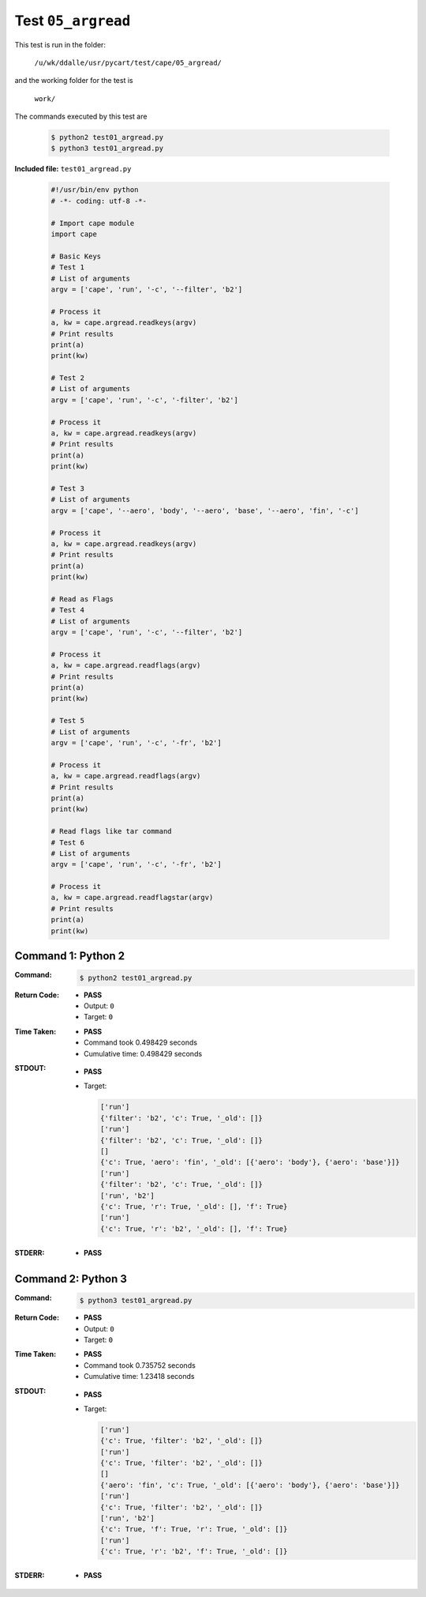 
.. This documentation written by TestDriver()
   on 2019-09-18 at 12:34 PDT

Test ``05_argread``
=====================

This test is run in the folder:

    ``/u/wk/ddalle/usr/pycart/test/cape/05_argread/``

and the working folder for the test is

    ``work/``

The commands executed by this test are

    .. code-block:: console

        $ python2 test01_argread.py
        $ python3 test01_argread.py

**Included file:** ``test01_argread.py``

    .. code-block:: python

        #!/usr/bin/env python
        # -*- coding: utf-8 -*-
        
        # Import cape module
        import cape
        
        # Basic Keys
        # Test 1
        # List of arguments
        argv = ['cape', 'run', '-c', '--filter', 'b2']
        
        # Process it
        a, kw = cape.argread.readkeys(argv)
        # Print results
        print(a)
        print(kw)
        
        # Test 2
        # List of arguments
        argv = ['cape', 'run', '-c', '-filter', 'b2']
        
        # Process it
        a, kw = cape.argread.readkeys(argv)
        # Print results
        print(a)
        print(kw)
        
        # Test 3
        # List of arguments
        argv = ['cape', '--aero', 'body', '--aero', 'base', '--aero', 'fin', '-c']
        
        # Process it
        a, kw = cape.argread.readkeys(argv)
        # Print results
        print(a)
        print(kw)
        
        # Read as Flags
        # Test 4
        # List of arguments
        argv = ['cape', 'run', '-c', '--filter', 'b2']
        
        # Process it
        a, kw = cape.argread.readflags(argv)
        # Print results
        print(a)
        print(kw)
        
        # Test 5
        # List of arguments
        argv = ['cape', 'run', '-c', '-fr', 'b2']
        
        # Process it
        a, kw = cape.argread.readflags(argv)
        # Print results
        print(a)
        print(kw)
        
        # Read flags like tar command
        # Test 6
        # List of arguments
        argv = ['cape', 'run', '-c', '-fr', 'b2']
        
        # Process it
        a, kw = cape.argread.readflagstar(argv)
        # Print results
        print(a)
        print(kw)

Command 1: Python 2
--------------------

:Command:
    .. code-block:: console

        $ python2 test01_argread.py

:Return Code:
    * **PASS**
    * Output: ``0``
    * Target: ``0``
:Time Taken:
    * **PASS**
    * Command took 0.498429 seconds
    * Cumulative time: 0.498429 seconds
:STDOUT:
    * **PASS**
    * Target:

      .. code-block:: none

        ['run']
        {'filter': 'b2', 'c': True, '_old': []}
        ['run']
        {'filter': 'b2', 'c': True, '_old': []}
        []
        {'c': True, 'aero': 'fin', '_old': [{'aero': 'body'}, {'aero': 'base'}]}
        ['run']
        {'filter': 'b2', 'c': True, '_old': []}
        ['run', 'b2']
        {'c': True, 'r': True, '_old': [], 'f': True}
        ['run']
        {'c': True, 'r': 'b2', '_old': [], 'f': True}
        

:STDERR:
    * **PASS**

Command 2: Python 3
--------------------

:Command:
    .. code-block:: console

        $ python3 test01_argread.py

:Return Code:
    * **PASS**
    * Output: ``0``
    * Target: ``0``
:Time Taken:
    * **PASS**
    * Command took 0.735752 seconds
    * Cumulative time: 1.23418 seconds
:STDOUT:
    * **PASS**
    * Target:

      .. code-block:: none

        ['run']
        {'c': True, 'filter': 'b2', '_old': []}
        ['run']
        {'c': True, 'filter': 'b2', '_old': []}
        []
        {'aero': 'fin', 'c': True, '_old': [{'aero': 'body'}, {'aero': 'base'}]}
        ['run']
        {'c': True, 'filter': 'b2', '_old': []}
        ['run', 'b2']
        {'c': True, 'f': True, 'r': True, '_old': []}
        ['run']
        {'c': True, 'r': 'b2', 'f': True, '_old': []}
        

:STDERR:
    * **PASS**


